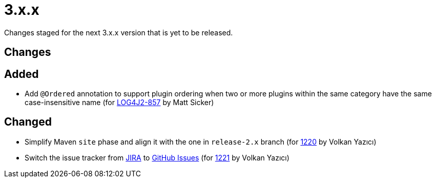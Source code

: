 ////
    Licensed to the Apache Software Foundation (ASF) under one or more
    contributor license agreements.  See the NOTICE file distributed with
    this work for additional information regarding copyright ownership.
    The ASF licenses this file to You under the Apache License, Version 2.0
    (the "License"); you may not use this file except in compliance with
    the License.  You may obtain a copy of the License at

         https://www.apache.org/licenses/LICENSE-2.0

    Unless required by applicable law or agreed to in writing, software
    distributed under the License is distributed on an "AS IS" BASIS,
    WITHOUT WARRANTIES OR CONDITIONS OF ANY KIND, either express or implied.
    See the License for the specific language governing permissions and
    limitations under the License.
////

= 3.x.x

Changes staged for the next 3.x.x version that is yet to be released.

== Changes

== Added

* Add `@Ordered` annotation to support plugin ordering when two or more plugins within the same category have the same case-insensitive name (for https://issues.apache.org/jira/browse/LOG4J2-857[LOG4J2-857] by Matt Sicker)

== Changed

* Simplify Maven `site` phase and align it with the one in `release-2.x` branch (for https://github.com/apache/logging-log4j2/pull/1220[1220] by Volkan Yazıcı)
* Switch the issue tracker from https://issues.apache.org/jira/browse/LOG4J2[JIRA] to https://github.com/apache/logging-log4j2/issues[GitHub Issues] (for https://github.com/apache/logging-log4j2/pull/1221[1221] by Volkan Yazıcı)

